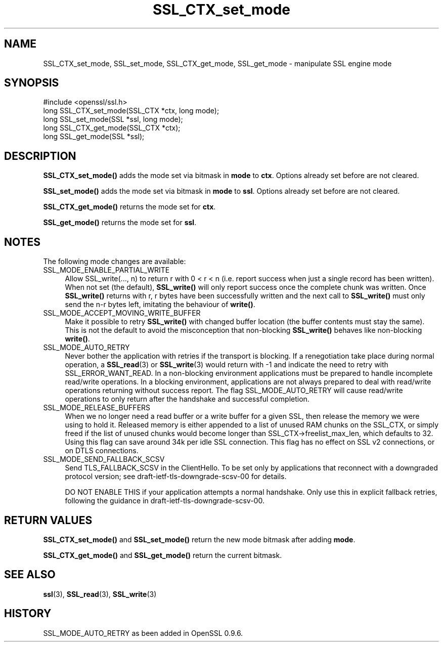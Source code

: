 .\" -*- mode: troff; coding: utf-8 -*-
.\" Automatically generated by Pod::Man 5.0102 (Pod::Simple 3.45)
.\"
.\" Standard preamble:
.\" ========================================================================
.de Sp \" Vertical space (when we can't use .PP)
.if t .sp .5v
.if n .sp
..
.de Vb \" Begin verbatim text
.ft CW
.nf
.ne \\$1
..
.de Ve \" End verbatim text
.ft R
.fi
..
.\" \*(C` and \*(C' are quotes in nroff, nothing in troff, for use with C<>.
.ie n \{\
.    ds C` ""
.    ds C' ""
'br\}
.el\{\
.    ds C`
.    ds C'
'br\}
.\"
.\" Escape single quotes in literal strings from groff's Unicode transform.
.ie \n(.g .ds Aq \(aq
.el       .ds Aq '
.\"
.\" If the F register is >0, we'll generate index entries on stderr for
.\" titles (.TH), headers (.SH), subsections (.SS), items (.Ip), and index
.\" entries marked with X<> in POD.  Of course, you'll have to process the
.\" output yourself in some meaningful fashion.
.\"
.\" Avoid warning from groff about undefined register 'F'.
.de IX
..
.nr rF 0
.if \n(.g .if rF .nr rF 1
.if (\n(rF:(\n(.g==0)) \{\
.    if \nF \{\
.        de IX
.        tm Index:\\$1\t\\n%\t"\\$2"
..
.        if !\nF==2 \{\
.            nr % 0
.            nr F 2
.        \}
.    \}
.\}
.rr rF
.\" ========================================================================
.\"
.IX Title "SSL_CTX_set_mode 3"
.TH SSL_CTX_set_mode 3 2025-04-27 1.0.2l OpenSSL
.\" For nroff, turn off justification.  Always turn off hyphenation; it makes
.\" way too many mistakes in technical documents.
.if n .ad l
.nh
.SH NAME
SSL_CTX_set_mode, SSL_set_mode, SSL_CTX_get_mode, SSL_get_mode \- manipulate SSL engine mode
.SH SYNOPSIS
.IX Header "SYNOPSIS"
.Vb 1
\& #include <openssl/ssl.h>
\&
\& long SSL_CTX_set_mode(SSL_CTX *ctx, long mode);
\& long SSL_set_mode(SSL *ssl, long mode);
\&
\& long SSL_CTX_get_mode(SSL_CTX *ctx);
\& long SSL_get_mode(SSL *ssl);
.Ve
.SH DESCRIPTION
.IX Header "DESCRIPTION"
\&\fBSSL_CTX_set_mode()\fR adds the mode set via bitmask in \fBmode\fR to \fBctx\fR.
Options already set before are not cleared.
.PP
\&\fBSSL_set_mode()\fR adds the mode set via bitmask in \fBmode\fR to \fBssl\fR.
Options already set before are not cleared.
.PP
\&\fBSSL_CTX_get_mode()\fR returns the mode set for \fBctx\fR.
.PP
\&\fBSSL_get_mode()\fR returns the mode set for \fBssl\fR.
.SH NOTES
.IX Header "NOTES"
The following mode changes are available:
.IP SSL_MODE_ENABLE_PARTIAL_WRITE 4
.IX Item "SSL_MODE_ENABLE_PARTIAL_WRITE"
Allow SSL_write(..., n) to return r with 0 < r < n (i.e. report success
when just a single record has been written). When not set (the default),
\&\fBSSL_write()\fR will only report success once the complete chunk was written.
Once \fBSSL_write()\fR returns with r, r bytes have been successfully written
and the next call to \fBSSL_write()\fR must only send the n\-r bytes left,
imitating the behaviour of \fBwrite()\fR.
.IP SSL_MODE_ACCEPT_MOVING_WRITE_BUFFER 4
.IX Item "SSL_MODE_ACCEPT_MOVING_WRITE_BUFFER"
Make it possible to retry \fBSSL_write()\fR with changed buffer location
(the buffer contents must stay the same). This is not the default to avoid
the misconception that non-blocking \fBSSL_write()\fR behaves like
non-blocking \fBwrite()\fR.
.IP SSL_MODE_AUTO_RETRY 4
.IX Item "SSL_MODE_AUTO_RETRY"
Never bother the application with retries if the transport is blocking.
If a renegotiation take place during normal operation, a
\&\fBSSL_read\fR\|(3) or \fBSSL_write\fR\|(3) would return
with \-1 and indicate the need to retry with SSL_ERROR_WANT_READ.
In a non-blocking environment applications must be prepared to handle
incomplete read/write operations.
In a blocking environment, applications are not always prepared to
deal with read/write operations returning without success report. The
flag SSL_MODE_AUTO_RETRY will cause read/write operations to only
return after the handshake and successful completion.
.IP SSL_MODE_RELEASE_BUFFERS 4
.IX Item "SSL_MODE_RELEASE_BUFFERS"
When we no longer need a read buffer or a write buffer for a given SSL,
then release the memory we were using to hold it.  Released memory is
either appended to a list of unused RAM chunks on the SSL_CTX, or simply
freed if the list of unused chunks would become longer than 
SSL_CTX\->freelist_max_len, which defaults to 32.  Using this flag can
save around 34k per idle SSL connection.
This flag has no effect on SSL v2 connections, or on DTLS connections.
.IP SSL_MODE_SEND_FALLBACK_SCSV 4
.IX Item "SSL_MODE_SEND_FALLBACK_SCSV"
Send TLS_FALLBACK_SCSV in the ClientHello.
To be set only by applications that reconnect with a downgraded protocol
version; see draft\-ietf\-tls\-downgrade\-scsv\-00 for details.
.Sp
DO NOT ENABLE THIS if your application attempts a normal handshake.
Only use this in explicit fallback retries, following the guidance
in draft\-ietf\-tls\-downgrade\-scsv\-00.
.SH "RETURN VALUES"
.IX Header "RETURN VALUES"
\&\fBSSL_CTX_set_mode()\fR and \fBSSL_set_mode()\fR return the new mode bitmask
after adding \fBmode\fR.
.PP
\&\fBSSL_CTX_get_mode()\fR and \fBSSL_get_mode()\fR return the current bitmask.
.SH "SEE ALSO"
.IX Header "SEE ALSO"
\&\fBssl\fR\|(3), \fBSSL_read\fR\|(3), \fBSSL_write\fR\|(3)
.SH HISTORY
.IX Header "HISTORY"
SSL_MODE_AUTO_RETRY as been added in OpenSSL 0.9.6.
